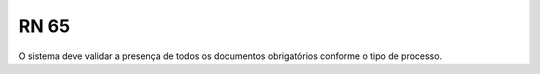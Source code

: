 **RN 65**
=========
O sistema deve validar a presença de todos os documentos obrigatórios conforme o tipo de processo.
